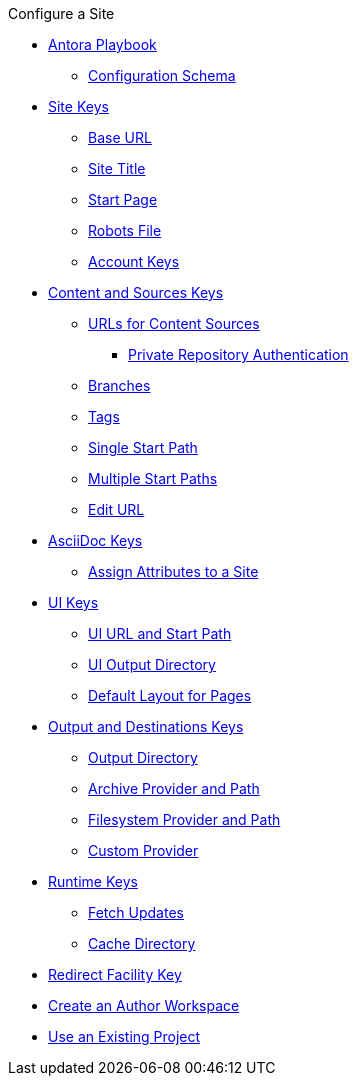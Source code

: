 .Configure a Site
* xref:index.adoc[Antora Playbook]
** xref:playbook-schema.adoc[Configuration Schema]
* xref:configure-site.adoc[Site Keys]
** xref:site-base-url.adoc[Base URL]
** xref:site-title.adoc[Site Title]
** xref:site-start-page.adoc[Start Page]
** xref:site-robots-file.adoc[Robots File]
** xref:site-accounts.adoc[Account Keys]
* xref:configure-content-sources.adoc[Content and Sources Keys]
** xref:content-url.adoc[URLs for Content Sources]
*** xref:private-repository-auth.adoc[Private Repository Authentication]
** xref:content-branches.adoc[Branches]
** xref:content-tags.adoc[Tags]
** xref:content-start-path.adoc[Single Start Path]
** xref:content-start-paths.adoc[Multiple Start Paths]
** xref:content-edit-url.adoc[Edit URL]
* xref:configure-asciidoc.adoc[AsciiDoc Keys]
** xref:site-attributes.adoc[Assign Attributes to a Site]
* xref:configure-ui.adoc[UI Keys]
** xref:ui-url.adoc[UI URL and Start Path]
** xref:ui-output-directory.adoc[UI Output Directory]
** xref:ui-default-layout.adoc[Default Layout for Pages]
* xref:configure-output.adoc[Output and Destinations Keys]
** xref:output-directory.adoc[Output Directory]
** xref:output-archive-provider.adoc[Archive Provider and Path]
** xref:output-filesystem-provider.adoc[Filesystem Provider and Path]
** xref:output-custom-provider.adoc[Custom Provider]
* xref:configure-runtime.adoc[Runtime Keys]
** xref:runtime-fetch.adoc[Fetch Updates]
** xref:runtime-cache-directory.adoc[Cache Directory]
* xref:configure-redirect-facility.adoc[Redirect Facility Key]
// ** Create a Playbook
* xref:author-mode.adoc[Create an Author Workspace]
//** xref:playbook-project.adoc[Playbook Projects]
* xref:use-an-existing-playbook-project.adoc[Use an Existing Project]
